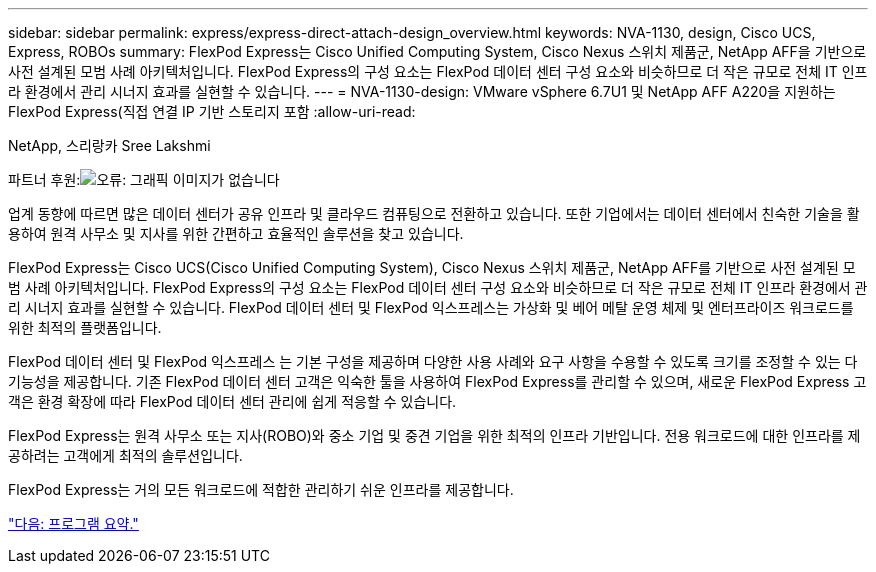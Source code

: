 ---
sidebar: sidebar 
permalink: express/express-direct-attach-design_overview.html 
keywords: NVA-1130, design, Cisco UCS, Express, ROBOs 
summary: FlexPod Express는 Cisco Unified Computing System, Cisco Nexus 스위치 제품군, NetApp AFF을 기반으로 사전 설계된 모범 사례 아키텍처입니다. FlexPod Express의 구성 요소는 FlexPod 데이터 센터 구성 요소와 비슷하므로 더 작은 규모로 전체 IT 인프라 환경에서 관리 시너지 효과를 실현할 수 있습니다. 
---
= NVA-1130-design: VMware vSphere 6.7U1 및 NetApp AFF A220을 지원하는 FlexPod Express(직접 연결 IP 기반 스토리지 포함
:allow-uri-read: 


NetApp, 스리랑카 Sree Lakshmi

파트너 후원:image:cisco logo.png["오류: 그래픽 이미지가 없습니다"]

업계 동향에 따르면 많은 데이터 센터가 공유 인프라 및 클라우드 컴퓨팅으로 전환하고 있습니다. 또한 기업에서는 데이터 센터에서 친숙한 기술을 활용하여 원격 사무소 및 지사를 위한 간편하고 효율적인 솔루션을 찾고 있습니다.

FlexPod Express는 Cisco UCS(Cisco Unified Computing System), Cisco Nexus 스위치 제품군, NetApp AFF를 기반으로 사전 설계된 모범 사례 아키텍처입니다. FlexPod Express의 구성 요소는 FlexPod 데이터 센터 구성 요소와 비슷하므로 더 작은 규모로 전체 IT 인프라 환경에서 관리 시너지 효과를 실현할 수 있습니다. FlexPod 데이터 센터 및 FlexPod 익스프레스는 가상화 및 베어 메탈 운영 체제 및 엔터프라이즈 워크로드를 위한 최적의 플랫폼입니다.

FlexPod 데이터 센터 및 FlexPod 익스프레스 는 기본 구성을 제공하며 다양한 사용 사례와 요구 사항을 수용할 수 있도록 크기를 조정할 수 있는 다기능성을 제공합니다. 기존 FlexPod 데이터 센터 고객은 익숙한 툴을 사용하여 FlexPod Express를 관리할 수 있으며, 새로운 FlexPod Express 고객은 환경 확장에 따라 FlexPod 데이터 센터 관리에 쉽게 적응할 수 있습니다.

FlexPod Express는 원격 사무소 또는 지사(ROBO)와 중소 기업 및 중견 기업을 위한 최적의 인프라 기반입니다. 전용 워크로드에 대한 인프라를 제공하려는 고객에게 최적의 솔루션입니다.

FlexPod Express는 거의 모든 워크로드에 적합한 관리하기 쉬운 인프라를 제공합니다.

link:express-direct-attach-design_program_summary.html["다음: 프로그램 요약."]

